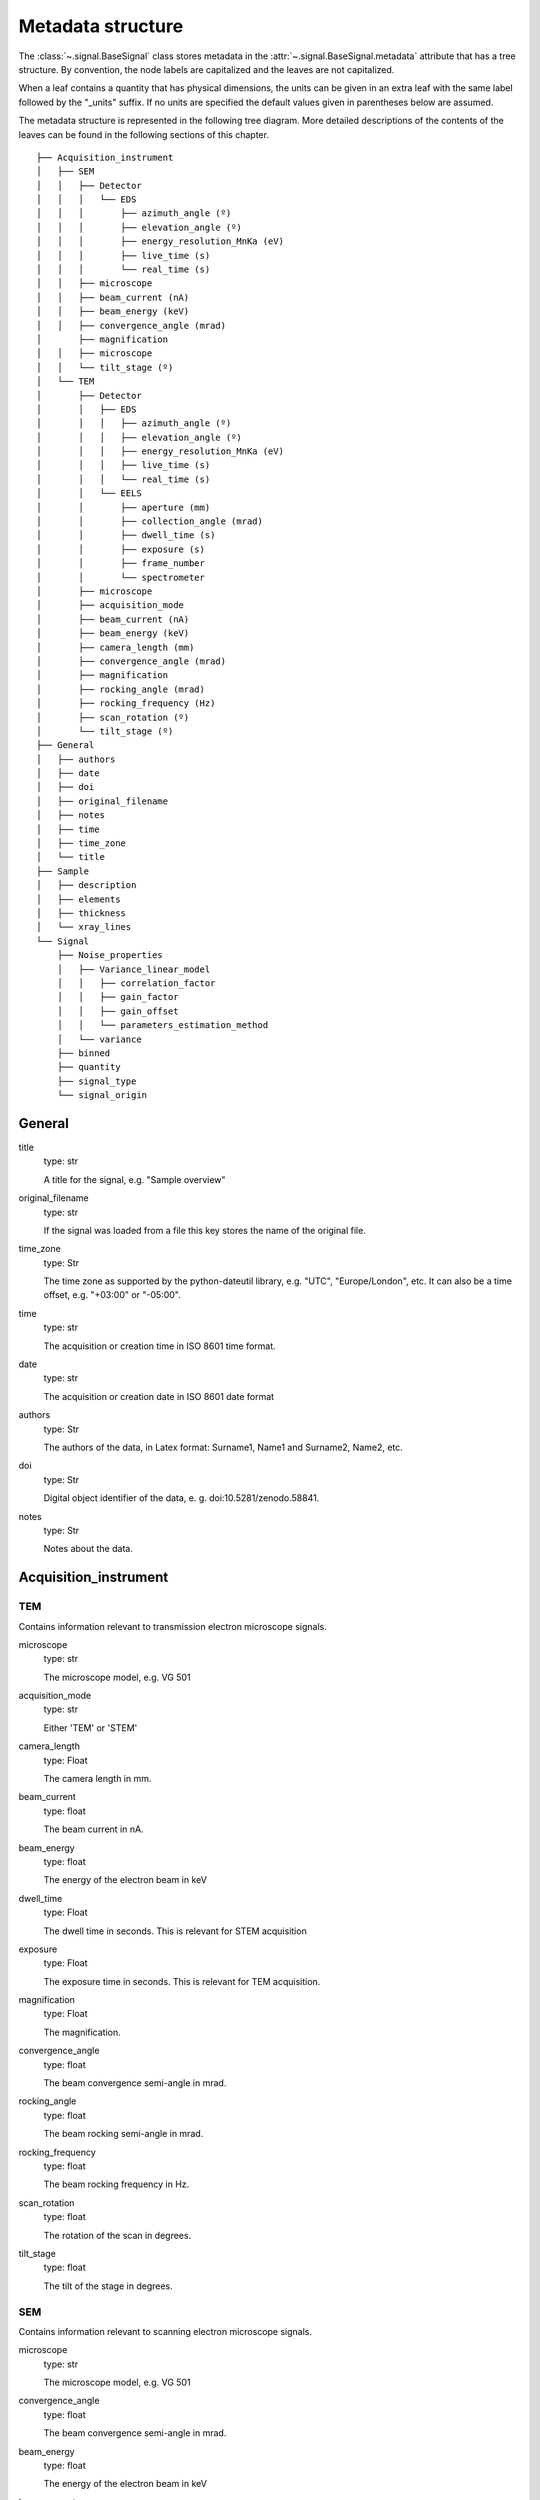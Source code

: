 ﻿.. _metadata_structure:


Metadata structure
******************

The :class:`~.signal.BaseSignal` class stores metadata in the
:attr:`~.signal.BaseSignal.metadata` attribute that has a tree structure. By
convention, the node labels are capitalized and the leaves are not
capitalized.

When a leaf contains a quantity that has physical dimensions, the units can be
given in an extra leaf with the same label followed by the "_units" suffix. If
no units are specified the default values given in parentheses below are
assumed.

The metadata structure is represented in the following tree diagram. More
detailed descriptions of the contents of the leaves can be found in the
following sections of this chapter.

::

    ├── Acquisition_instrument
    │   ├── SEM
    │   │   ├── Detector
    │   │   │   └── EDS
    │   │   │       ├── azimuth_angle (º)
    │   │   │       ├── elevation_angle (º)
    │   │   │       ├── energy_resolution_MnKa (eV)
    │   │   │       ├── live_time (s)
    │   │   │       └── real_time (s)
    │   │   ├── microscope
    │   │   ├── beam_current (nA)
    │   │   ├── beam_energy (keV)
    │   │   ├── convergence_angle (mrad)
    │       ├── magnification
    │   │   ├── microscope
    │   │   └── tilt_stage (º)
    │   └── TEM
    │       ├── Detector
    │       │   ├── EDS
    │       │   │   ├── azimuth_angle (º)
    │       │   │   ├── elevation_angle (º)
    │       │   │   ├── energy_resolution_MnKa (eV)
    │       │   │   ├── live_time (s)
    │       │   │   └── real_time (s)
    │       │   └── EELS
    │       │       ├── aperture (mm)
    │       │       ├── collection_angle (mrad)
    │       │       ├── dwell_time (s)
    │       │       ├── exposure (s)
    │       │       ├── frame_number
    │       │       └── spectrometer
    │       ├── microscope
    │       ├── acquisition_mode
    │       ├── beam_current (nA)
    │       ├── beam_energy (keV)
    │       ├── camera_length (mm)
    │       ├── convergence_angle (mrad)
    │       ├── magnification
    │       ├── rocking_angle (mrad)
    │       ├── rocking_frequency (Hz)
    │       ├── scan_rotation (º)
    │       └── tilt_stage (º)
    ├── General
    │   ├── authors
    │   ├── date
    │   ├── doi
    │   ├── original_filename
    │   ├── notes
    │   ├── time
    │   ├── time_zone
    │   └── title
    ├── Sample
    │   ├── description
    │   ├── elements
    │   ├── thickness
    │   └── xray_lines
    └── Signal
        ├── Noise_properties
        │   ├── Variance_linear_model
        │   │   ├── correlation_factor
        │   │   ├── gain_factor
        │   │   ├── gain_offset
        │   │   └── parameters_estimation_method
        │   └── variance
        ├── binned
        ├── quantity
        ├── signal_type
        └── signal_origin

General
=======

title
    type: str

    A title for the signal, e.g. "Sample overview"

original_filename
    type: str

    If the signal was loaded from a file this key stores the name of the
    original file.

time_zone
    type: Str

    The time zone as supported by the python-dateutil library, e.g. "UTC", "Europe/London", etc. It can also be a time offset, e.g. "+03:00" or "-05:00".

time
    type: str

    The acquisition or creation time in ISO 8601 time format.

date
    type: str

    The acquisition or creation date in ISO 8601 date format


authors
    type: Str

    The authors of the data, in Latex format: Surname1, Name1 and Surname2, Name2, etc.

doi
    type: Str

    Digital object identifier of the data, e. g. doi:10.5281/zenodo.58841.

notes
    type: Str

    Notes about the data.

Acquisition_instrument
======================

TEM
---

Contains information relevant to transmission electron microscope signals.

microscope
    type: str

    The microscope model, e.g. VG 501

acquisition_mode
    type: str

    Either 'TEM' or 'STEM'

camera_length
    type: Float

    The camera length in mm.

beam_current
    type: float

    The beam current in nA.

beam_energy
    type: float

    The energy of the electron beam in keV
dwell_time
    type: Float

    The dwell time in seconds. This is relevant for STEM acquisition

exposure
    type: Float

    The exposure time in seconds. This is relevant for TEM acquisition.

magnification
    type: Float

    The magnification.
convergence_angle
    type: float

    The beam convergence semi-angle in mrad.

rocking_angle
    type: float

    The beam rocking semi-angle in mrad.

rocking_frequency
        type: float

        The beam rocking frequency in Hz.

scan_rotation
    type: float

    The rotation of the scan in degrees.

tilt_stage
    type: float

    The tilt of the stage in degrees.


SEM
---

Contains information relevant to scanning electron microscope signals.

microscope
    type: str

    The microscope model, e.g. VG 501

convergence_angle
    type: float

    The beam convergence semi-angle in mrad.

beam_energy
    type: float

    The energy of the electron beam in keV

beam_current
    type: float

    The beam current in nA.

magnification
    type: Float

    The magnification.

tilt_stage
    type: float

    The tilt of the stage in degree.


Detector
--------

All instruments can contain a "Detector" node with information about the
detector used to acquire the signal. EDX and EELS detectors should follow the
following structure:

EELS
^^^^

This node stores parameters relevant to electron energy loss spectroscopy
signals.

spectrometer
    type: str

    The spectrometer model, e.g. Gatan 666

aperture_size
    type: Float

    The entrance aperture size of the spectrometer in mm.
collection_angle
    type: float

    The collection semi-angle in mrad.

dwell_time
    type: float

    The dwell time in seconds. This is relevant for STEM acquisition

exposure
    type: float

    The exposure time in seconds. This is relevant for TEM acquisition.

frame_number
    type: int

    The number of frames/spectra integrated during the acquisition.

spectrometer
    type: Str

    The spectrometer model, e.g. Gatan Enfinium ER (Model 977).


EDS
^^^

This node stores parameters relevant to electron X-ray energy dispersive
spectroscopy data.


azimuth_angle
    type: float

    The azimuth angle of the detector in degree. If the azimuth is zero,
    the detector is perpendicular to the tilt axis.

elevation_angle
    type: float

    The elevation angle of the detector in degree. The detector is perpendicular
    to the surface with an angle of 90.

energy_resolution_MnKa
    type: float

    The full width at half maximum (FWHM) of the manganese K alpha
    (Mn Ka) peak in eV. This value is used as a first approximation
    of the energy resolution of the detector.

real_time
    type: float

    The time spent to record the spectrum in second.

live_time
    type: float

    The time spent to record the spectrum in second, compensated for the
    dead time of the detector.


Diffraction
^^^^^^^^^^^
This node stores parameters relevant to electron diffraction data.


camera_length
    type: float

    The camera length for the acquisition in metres.

exposure_time
    type: float

    The exposure time for the diffraction camera in milliseconds.


Sample
======

description
    type: str

    A brief description of the sample

elements
    type: list

    A list of the symbols of the elements composing the sample, e.g. ['B', 'N']
    for a sample composed of Boron and Nitrogen.

xray_lines
    type: list

    A list of the symbols of the X-ray lines to be used for processing,
    e.g. ['Al_Ka', 'Ni_Lb'] for the K alpha line of Aluminum
    and the L beta line of Nickel.

thickness
    type: float

    The thickness of the sample in m.


Signal
======

signal_type
    type: str

    A term that describes the signal type, e.g. EDS, PES... This information
    can be used by HyperSpy to load the file as a specific signal class and
    therefore the naming should be standarised. Currently HyperSpy provides
    special signal class for photoemission spectroscopy, electron energy
    loss spectroscopy and energy dispersive spectroscopy. The signal_type in these cases should be respectively
    PES, EELS and EDS_TEM (EDS_SEM).

signal_origin
    type: str

    Describes the origin of the signal e.g. 'simulation' or 'experiment'.

record_by
    type: str
    .. deprecated:: 2.1 (HyperSpy v1.0)

    One of 'spectrum' or 'image'. It describes how the data is stored in memory.
    If 'spectrum' the spectral data is stored in the faster index.

quantity
    type: Str

    The name of the quantity of the "intensity axis" with the units in round brackets if required, for example Temperature (K).

Noise_properties
----------------

variance
    type: float or BaseSignal instance.

    The variance of the data. It can be a float when the noise is Gaussian or a
    :class:`~.signal.BaseSignal` instance if the noise is heteroscedastic, in which
    case it must have the same dimensions as :attr:`~.signal.BaseSignal.data`.


Variance_linear_model
^^^^^^^^^^^^^^^^^^^^^

In some cases the variance can be calculated from the data using a simple linear
model: ``variance = (gain_factor * data + gain_offset) * correlation_factor``.

gain_factor
    type: float

gain_offset
    type: float

correlation_factor
    type: float

parameters_estimation_method
    type: str


_Internal_parameters
====================

This node is "private" and therefore is not displayed when printing the
:attr:`~.signal.BaseSignal.metadata` attribute. For example, an "energy" leaf
should be accompanied by an "energy_units" leaf.


Stacking_history
----------------

Generated when using :py:meth:`~.utils.stack`. Used by
:py:meth:`~.signal.BaseSignal.split`, to retrieve the former list of signal.

step_sizes
    type: list of int

    Step sizes used that can be used in split.

axis
    type: int

   The axis index in axes manager on which the dataset were stacked.


Folding
-------

Constains parameters that related to the folding/unfolding of signals.
